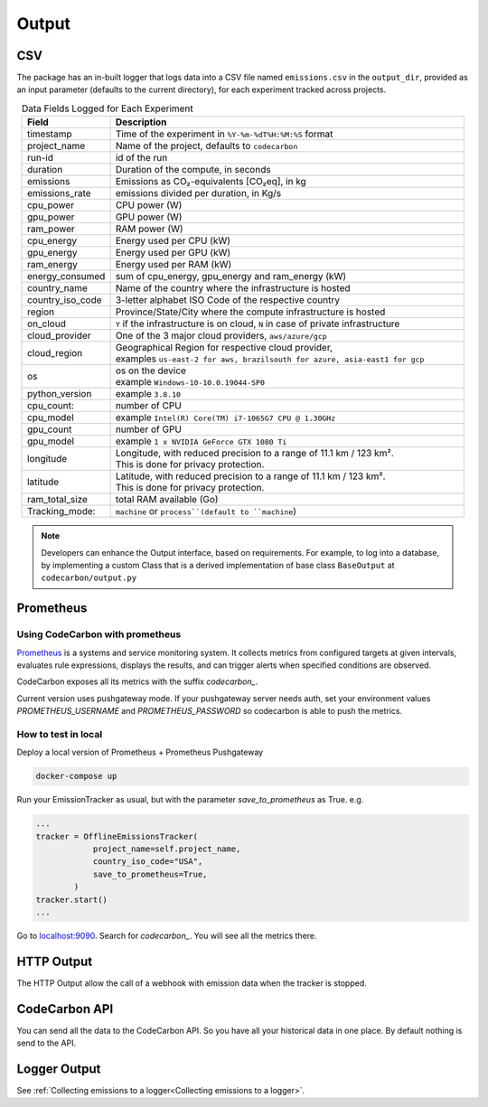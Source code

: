.. _output:

Output
======

CSV 
---

The package has an in-built logger that logs data into a CSV file named ``emissions.csv`` in the ``output_dir``, provided as an
input parameter (defaults to the current directory), for each experiment tracked across projects.


.. list-table:: Data Fields Logged for Each Experiment
   :widths: 20 80
   :align: center
   :header-rows: 1

   * - Field
     - Description
   * - timestamp
     - Time of the experiment in ``%Y-%m-%dT%H:%M:%S`` format
   * - project_name
     - Name of the project, defaults to ``codecarbon``
   * - run-id
     - id of the run
   * - duration
     - Duration of the compute, in seconds
   * - emissions
     - Emissions as CO₂-equivalents [CO₂eq], in kg
   * - emissions_rate
     - emissions divided per duration, in Kg/s
   * - cpu_power
     - CPU power (W)
   * - gpu_power
     - GPU power (W)
   * - ram_power
     - RAM power (W)
   * - cpu_energy
     - Energy used per CPU (kW)
   * - gpu_energy
     - Energy used per GPU (kW)
   * - ram_energy
     - Energy used per RAM (kW)
   * - energy_consumed
     - sum of cpu_energy, gpu_energy and ram_energy (kW)
   * - country_name
     - Name of the country where the infrastructure is hosted
   * - country_iso_code
     - 3-letter alphabet ISO Code of the respective country
   * - region
     - Province/State/City where the compute infrastructure is hosted
   * - on_cloud
     - ``Y`` if the infrastructure is on cloud, ``N`` in case of private infrastructure
   * - cloud_provider
     - One of the 3 major cloud providers, ``aws/azure/gcp``
   * - cloud_region
     - | Geographical Region for respective cloud provider,
       | examples ``us-east-2 for aws, brazilsouth for azure, asia-east1 for gcp``
   * - os
     - | os on the device
       | example ``Windows-10-10.0.19044-SP0``
   * - python_version
     - example ``3.8.10``
   * - cpu_count:
     - number of CPU
   * - cpu_model
     - example ``Intel(R) Core(TM) i7-1065G7 CPU @ 1.30GHz``
   * - gpu_count
     - number of GPU
   * - gpu_model
     - example ``1 x NVIDIA GeForce GTX 1080 Ti``
   * - longitude
     - | Longitude, with reduced precision to a range of 11.1 km / 123 km².
       | This is done for privacy protection.
   * - latitude
     - | Latitude, with reduced precision to a range of 11.1 km / 123 km².
       | This is done for privacy protection.
   * - ram_total_size
     -  total RAM available (Go)
   * - Tracking_mode:
     - ``machine`` or ``process``(default to ``machine``)

..  note::

    Developers can enhance the Output interface, based on requirements. For example, to log into a database, by implementing a custom Class
    that is a derived implementation of base class ``BaseOutput`` at ``codecarbon/output.py``

Prometheus
----------

Using CodeCarbon with prometheus
`````````````````````````````````

`Prometheus <https://github.com/prometheus/prometheus>`_ is a systems and service monitoring system. It collects metrics from configured targets at given intervals, evaluates rule expressions, displays the results, and can trigger alerts when specified conditions are observed.

CodeCarbon exposes all its metrics with the suffix `codecarbon_`.

Current version uses pushgateway mode. If your pushgateway server needs auth, set your environment values `PROMETHEUS_USERNAME` and `PROMETHEUS_PASSWORD` so codecarbon is able to push the metrics.

How to test in local
````````````````````

Deploy a local version of Prometheus + Prometheus Pushgateway

.. code-block:: shell

  docker-compose up


Run your EmissionTracker as usual, but with the parameter `save_to_prometheus` as True.
e.g.

.. code-block:: python

  ...
  tracker = OfflineEmissionsTracker(
              project_name=self.project_name,
              country_iso_code="USA",
              save_to_prometheus=True,
          )
  tracker.start()
  ...


Go to `localhost:9090 <http://localhost:9090>`_. Search for `codecarbon_`. You will see all the metrics there.

HTTP Output
-----------

The HTTP Output allow the call of a webhook with emission data when the tracker is stopped.

CodeCarbon API
--------------

You can send all the data to the CodeCarbon API. So you have all your historical data in one place. By default nothing is send to the API.

Logger Output
-------------

See :ref:`Collecting emissions to a logger<Collecting emissions to a logger>`.


